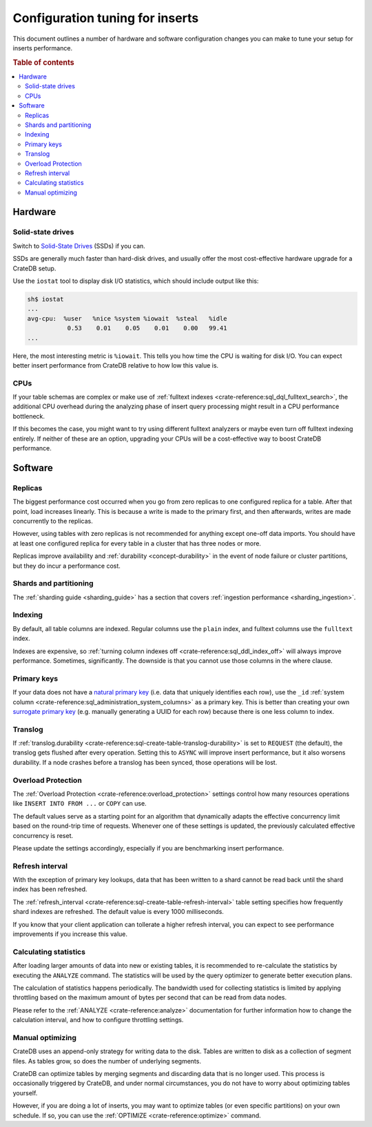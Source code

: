 .. _config_tuning:

================================
Configuration tuning for inserts
================================

This document outlines a number of hardware and software configuration changes
you can make to tune your setup for inserts performance.

.. rubric:: Table of contents

.. contents::
   :local:

Hardware
========

Solid-state drives
------------------

Switch to `Solid-State Drives`_ (SSDs) if you can.

SSDs are generally much faster than hard-disk drives, and usually offer the
most cost-effective hardware upgrade for a CrateDB setup.

Use the ``iostat`` tool to display disk I/O statistics, which should include
output like this:

.. code-block:: text

    sh$ iostat
    ...
    avg-cpu:  %user   %nice %system %iowait  %steal   %idle
               0.53    0.01    0.05    0.01    0.00   99.41
    ...

Here, the most interesting metric is ``%iowait``. This tells you how
time the CPU is waiting for disk I/O. You can expect better insert performance
from CrateDB relative to how low this value is.

CPUs
----

If your table schemas are complex or make use of :ref:`fulltext indexes
<crate-reference:sql_dql_fulltext_search>`, the
additional CPU overhead during the analyzing phase of insert query processing
might result in a CPU performance bottleneck.

If this becomes the case, you might want to try using different fulltext
analyzers or maybe even turn off fulltext indexing entirely. If neither of
these are an option, upgrading your CPUs will be a cost-effective way to boost
CrateDB performance.

Software
========

Replicas
--------

The biggest performance cost occurred when you go from zero replicas to one
configured replica for a table. After that point, load increases linearly. This
is because a write is made to the primary first, and then afterwards, writes
are made concurrently to the replicas.

However, using tables with zero replicas is not recommended for anything except
one-off data imports. You should have at least one configured replica for every
table in a cluster that has three nodes or more.

Replicas improve availability and :ref:`durability <concept-durability>` in the
event of node failure or cluster partitions, but they do incur a performance cost.

Shards and partitioning
-----------------------

The :ref:`sharding guide <sharding_guide>` has a section that covers
:ref:`ingestion performance <sharding_ingestion>`.

Indexing
--------

By default, all table columns are indexed. Regular columns use the ``plain``
index, and fulltext columns use the ``fulltext`` index.

Indexes are expensive, so :ref:`turning column indexes off
<crate-reference:sql_ddl_index_off>` will always improve performance.
Sometimes, significantly. The downside is that you cannot use those columns in
the where clause.

Primary keys
------------

If your data does not have a `natural primary key`_ (i.e. data that uniquely
identifies each row), use the ``_id`` :ref:`system column
<crate-reference:sql_administration_system_columns>` as a primary key. This
is better than creating your own `surrogate primary key`_ (e.g. manually
generating a UUID for each row) because there is one less column to index.

Translog
--------

If :ref:`translog.durability <crate-reference:sql-create-table-translog-durability>`
is set to ``REQUEST`` (the default), the translog
gets flushed after every operation. Setting this to ``ASYNC`` will improve
insert performance, but it also worsens durability. If a node crashes before a
translog has been synced, those operations will be lost.

Overload Protection
-------------------

The :ref:`Overload Protection <crate-reference:overload_protection>` settings
control how many resources operations like ``INSERT INTO FROM ...`` or ``COPY``
can use.

The default values serve as a starting point for an algorithm that dynamically
adapts the effective concurrency limit based on the round-trip time of requests.
Whenever one of these settings is updated, the previously calculated effective
concurrency is reset.

Please update the settings accordingly, especially if you are benchmarking insert
performance.

Refresh interval
----------------

With the exception of primary key lookups, data that has been written to a
shard cannot be read back until the shard index has been refreshed.

The :ref:`refresh_interval <crate-reference:sql-create-table-refresh-interval>`
table setting specifies how frequently shard indexes
are refreshed. The default value is every 1000 milliseconds.

If you know that your client application can tollerate a higher refresh
interval, you can expect to see performance improvements if you increase this
value.

Calculating statistics
----------------------

After loading larger amounts of data into new or existing tables, it is
recommended to re-calculate the statistics by executing the ``ANALYZE``
command. The statistics will be used by the query optimizer to generate
better execution plans.

The calculation of statistics happens periodically. The bandwidth used for
collecting statistics is limited by applying throttling based on the maximum
amount of bytes per second that can be read from data nodes.

Please refer to the :ref:`ANALYZE <crate-reference:analyze>` documentation
for further information how to
change the calculation interval, and how to configure throttling settings.

Manual optimizing
-----------------

CrateDB uses an append-only strategy for writing data to the disk. Tables are
written to disk as a collection of segment files. As tables grow, so does the
number of underlying segments.

CrateDB can optimize tables by merging segments and discarding
data that is no longer used. This process is occasionally triggered by CrateDB,
and under normal circumstances, you do not have to worry about optimizing
tables yourself.

However, if you are doing a lot of inserts, you may want to optimize tables (or
even specific partitions) on your own schedule. If so, you can use the
:ref:`OPTIMIZE <crate-reference:optimize>` command.


.. _natural primary key: https://en.wikipedia.org/wiki/Natural_key
.. _Solid-State Drives: https://en.wikipedia.org/wiki/Solid-state_drive
.. _surrogate primary key: https://en.wikipedia.org/wiki/Surrogate_key
